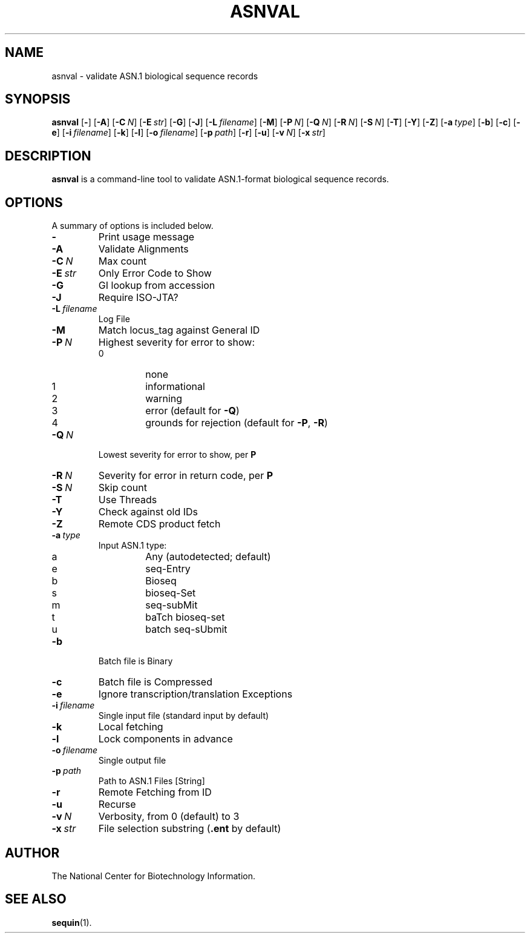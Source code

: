 .TH ASNVAL 1 2006-05-29 NCBI "NCBI Tools User's Manual"
.SH NAME
asnval \- validate ASN.1 biological sequence records
.SH SYNOPSIS
.B asnval
[\|\fB\-\fP\|]
[\|\fB\-A\fP\|]
[\|\fB\-C\fP\ \fIN\fP\|]
[\|\fB\-E\fP\ \fIstr\fP\|]
[\|\fB\-G\fP\|]
[\|\fB\-J\fP\|]
[\|\fB\-L\fP\ \fIfilename\fP\|]
[\|\fB\-M\fP\|]
[\|\fB\-P\fP\ \fIN\fP\|]
[\|\fB\-Q\fP\ \fIN\fP\|]
[\|\fB\-R\fP\ \fIN\fP\|]
[\|\fB\-S\fP\ \fIN\fP\|]
[\|\fB\-T\fP\|]
[\|\fB\-Y\fP\|]
[\|\fB\-Z\fP\|]
[\|\fB\-a\fP\ \fItype\fP\|]
[\|\fB\-b\fP\|]
[\|\fB\-c\fP\|]
[\|\fB\-e\fP\|]
[\|\fB\-i\fP\ \fIfilename\fP\|]
[\|\fB\-k\fP\|]
[\|\fB\-l\fP\|]
[\|\fB\-o\fP\ \fIfilename\fP\|]
[\|\fB\-p\fP\ \fIpath\fP\|]
[\|\fB\-r\fP\|]
[\|\fB\-u\fP\|]
[\|\fB\-v\fP\ \fIN\fP\|]
[\|\fB\-x\fP\ \fIstr\fP\|]
.SH DESCRIPTION
\fBasnval\fP is a command-line tool to validate ASN.1-format
biological sequence records.
.SH OPTIONS
A summary of options is included below.
.TP
\fB\-\fP
Print usage message
.TP
\fB\-A\fP
Validate Alignments
.TP
\fB\-C\fP\ \fIN\fP
Max count
.TP
\fB\-E\fP\ \fIstr\fP
Only Error Code to Show
.TP
\fB\-G\fP
GI lookup from accession
.TP
\fB\-J\fP
Require ISO-JTA?
.TP
\fB\-L\fP\ \fIfilename\fP
Log File
.TP
\fB\-M\fP
Match locus_tag against General ID
.TP
\fB\-P\fP\ \fIN\fP
Highest severity for error to show:
.RS
.PD 0
.IP 0
none
.IP 1
informational
.IP 2
warning
.IP 3
error (default for \fB-Q\fP)
.IP 4
grounds for rejection (default for \fB-P\fP, \fB-R\fP)
.PD
.RE
.TP
\fB\-Q\fP\ \fIN\fP
Lowest severity for error to show, per \fBP\fP
.TP
\fB\-R\fP\ \fIN\fP
Severity for error in return code, per \fBP\fP
.TP
\fB\-S\fP\ \fIN\fP
Skip count
.TP
\fB\-T\fP
Use Threads
.TP
\fB\-Y\fP
Check against old IDs
.TP
\fB\-Z\fP
Remote CDS product fetch
.TP
\fB\-a\fP\ \fItype\fP
Input ASN.1 type:
.RS
.PD 0
.IP a
Any (autodetected; default)
.IP e
seq-Entry
.IP b
Bioseq
.IP s
bioseq-Set
.IP m
seq-subMit
.IP t
baTch bioseq-set
.IP u
batch seq-sUbmit
.PD
.RE
.TP
\fB\-b\fP
Batch file is Binary
.TP
\fB\-c\fP
Batch file is Compressed
.TP
\fB\-e\fP
Ignore transcription/translation Exceptions
.TP
\fB\-i\fP\ \fIfilename\fP
Single input file (standard input by default)
.TP
\fB\-k\fP
Local fetching
.TP
\fB\-l\fP
Lock components in advance
.TP
\fB\-o\fP\ \fIfilename\fP
Single output file
.TP
\fB\-p\fP\ \fIpath\fP
Path to ASN.1 Files [String]
.TP
\fB\-r\fP
Remote Fetching from ID
.TP
\fB\-u\fP
Recurse
.TP
\fB\-v\fP\ \fIN\fP
Verbosity, from 0 (default) to 3
.TP
\fB\-x\fP\ \fIstr\fP
File selection substring (\fB.ent\fP by default)
.SH AUTHOR
The National Center for Biotechnology Information.
.SH SEE ALSO
.BR sequin (1).

